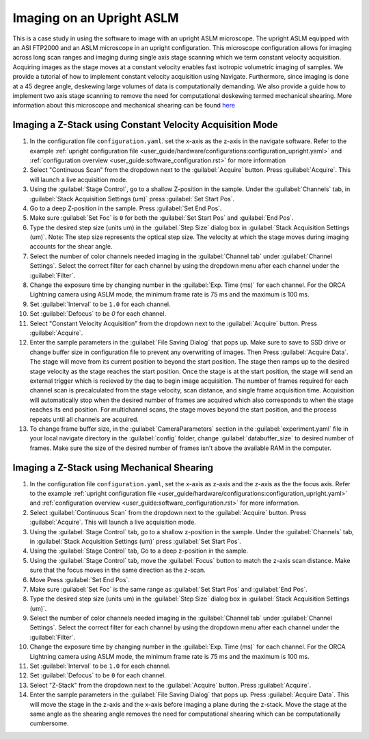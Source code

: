 ==========================
Imaging on an Upright ASLM
==========================

This is a case study in using the software to image with an upright ASLM microscope.
The upright ASLM equipped with an ASI FTP2000 and an ASLM microscope in an upright configuration.
This microscope configuration allows for imaging across long scan ranges and imaging during single axis stage scanning which we term constant velocity acquisition.
Acquiring images as the stage moves at a constant velocity enables fast isotropic volumetric imaging of samples. We provide a tutorial of how to implement constant velocity acquisition using Navigate.
Furthermore, since imaging is done at a 45 degree angle, deskewing large volumes of data is computationally demanding. We also provide a guide how to implement two axis stage scanning to remove the need for computational deskewing termed mechanical shearing. More information about this microscope and mechanical shearing can be found `here <https://www.biorxiv.org/content/10.1101/2024.04.10.588892v1>`_

.. Constant Velocity Acquisition:

Imaging a Z-Stack using Constant Velocity Acquisition Mode
==========================================================

#. In the configuration file ``configuration.yaml``. set the x-axis as the z-axis in the navigate software. Refer to the example :ref:`upright configuration file <user_guide/hardware/configurations:configuration_upright.yaml>` and :ref:`configuration overview <user_guide:software_configuration.rst>`  for more information
#. Select "Continuous Scan" from the dropdown next to the :guilabel:`Acquire` button.
   Press :guilabel:`Acquire`. This will launch a live acquisition mode.
#. Using the :guilabel:`Stage Control`, go to a shallow Z-position in the sample. Under
   the :guilabel:`Channels` tab, in :guilabel:`Stack Acquisition Settings (um)` press
   :guilabel:`Set Start Pos`.
#. Go to a deep Z-position in the sample. Press :guilabel:`Set End Pos`.
#. Make sure :guilabel:`Set Foc` is ``0`` for both the :guilabel:`Set Start Pos` and
   :guilabel:`End Pos`.
#. Type the desired step size (units um) in the :guilabel:`Step Size` dialog box in
   :guilabel:`Stack Acquisition Settings (um)`. Note: The step size represents the optical step size. The velocity at which the stage moves during imaging accounts for the shear angle.
#. Select the number of color channels needed imaging in the :guilabel:`Channel tab`
   under :guilabel:`Channel Settings`. Select the correct filter for each channel by
   using the dropdown menu after each channel under the :guilabel:`Filter`.
#. Change the exposure time by changing number in the :guilabel:`Exp. Time (ms)` for
   each channel. For the ORCA Lightning camera using ASLM mode, the minimum frame rate
   is 75 ms and the maximum is 100 ms.
#. Set :guilabel:`Interval` to be ``1.0`` for each channel.
#. Set :guilabel:`Defocus` to be `0` for each channel.
#. Select "Constant Velocity Acquisition" from the dropdown next to the
   :guilabel:`Acquire` button. Press :guilabel:`Acquire`.
#. Enter the sample parameters in the :guilabel:`File Saving Dialog` that pops up. Make
   sure to save to SSD drive or change buffer size in configuration file to prevent any
   overwriting of images. Then Press :guilabel:`Acquire Data`. The stage will move from its current position to beyond the start position.
   The stage then ramps up to the desired stage velocity as the stage reaches the start position. Once the stage is at the start position, the stage will send an external trigger which is recieved by the daq to begin image acquisition. The number of frames required for each channel scan is precalculated from the stage velocity, scan distance, and single frame acquisition time. Acquisition will automatically stop when the desired number of frames are acquired which also corresponds to when the stage reaches its end position. For multichannel scans, the stage moves beyond the start position, and the process repeats until all channels are acquired.
#. To change frame buffer size, in the :guilabel:`CameraParameters` section in the
   :guilabel:`experiment.yaml` file in your local navigate directory in the
   :guilabel:`config` folder, change :guilabel:`databuffer_size` to desired number of
   frames. Make sure the size of the desired number of frames isn't above the available
   RAM in the computer.

   .. z_stack:

Imaging a Z-Stack using Mechanical Shearing
============================================
#. In the configuration file ``configuration.yaml``, set the x-axis as z-axis and the z-axis as the the focus axis. Refer to the example :ref:`upright configuration file <user_guide/hardware/configurations:configuration_upright.yaml>` and :ref:`configuration overview <user_guide:software_configuration.rst>` for more information.

#. Select :guilabel:`Continuous Scan` from the dropdown next to the :guilabel:`Acquire` button.
   Press :guilabel:`Acquire`. This will launch a live acquisition mode.
#. Using the :guilabel:`Stage Control` tab, go to a shallow z-position in the sample.
   Under the :guilabel:`Channels` tab, in :guilabel:`Stack Acquisition Settings (um)`
   press :guilabel:`Set Start Pos`.
#. Using the :guilabel:`Stage Control` tab, Go to a deep z-position in the sample.
#. Using the :guilabel:`Stage Control` tab, move the :guilabel:`Focus` button to match the z-axis scan distance. Make sure that the focus moves in the same direction as the z-scan.
#. Move Press :guilabel:`Set End Pos`.
#. Make sure :guilabel:`Set Foc` is the same range as :guilabel:`Set Start Pos` and
   :guilabel:`End Pos`.
#. Type the desired step size (units um) in the :guilabel:`Step Size` dialog box in
   :guilabel:`Stack Acquisition Settings (um)`.
#. Select the number of color channels needed imaging in the :guilabel:`Channel tab`
   under :guilabel:`Channel Settings`. Select the correct filter for each channel by
   using the dropdown menu after each channel under the :guilabel:`Filter`.
#. Change the exposure time by changing number in the :guilabel:`Exp. Time (ms)` for
   each channel. For the ORCA Lightning camera using ASLM mode, the minimum frame rate
   is 75 ms and the maximum is 100 ms.
#. Set :guilabel:`Interval` to be ``1.0`` for each channel.
#. Set :guilabel:`Defocus` to be ``0`` for each channel.
#. Select "Z-Stack" from the dropdown next to the :guilabel:`Acquire` button.
   Press :guilabel:`Acquire`.
#. Enter the sample parameters in the :guilabel:`File Saving Dialog` that pops up.
   Press :guilabel:`Acquire Data`. This will move the stage in the z-axis and the x-axis before imaging a plane during the z-stack. Move the stage at the same angle as the shearing angle removes the need for computational shearing which can be computationally cumbersome.
